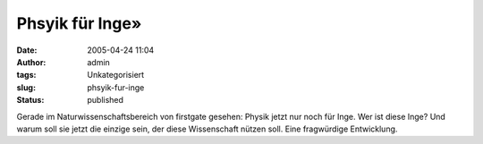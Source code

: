 Phsyik für Inge»
################
:date: 2005-04-24 11:04
:author: admin
:tags: Unkategorisiert
:slug: phsyik-fur-inge
:status: published

| |Free Image Hosting at www.ImageShack.us|

Gerade im Naturwissenschaftsbereich von firstgate gesehen: Physik jetzt
nur noch für Inge. Wer ist diese Inge? Und warum soll sie jetzt die
einzige sein, der diese Wissenschaft nützen soll. Eine fragwürdige
Entwicklung.

.. |Free Image Hosting at www.ImageShack.us| image:: http://img251.echo.cx/img251/1239/physikfueringe5bn.th.png
   :target: http://img251.echo.cx/img251/1239/physikfueringe5bn.png
